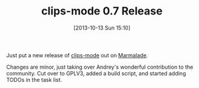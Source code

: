 #+POSTID: 8089
#+DATE: [2013-10-13 Sun 15:10]
#+OPTIONS: toc:nil num:nil todo:nil pri:nil tags:nil ^:nil TeX:nil
#+CATEGORY: Article
#+TAGS: Artificial Intelligence, CLIPS, Emacs, Ide, Jess, Lisp, Programming, Programming Language, Rules Engine, elisp
#+TITLE: clips-mode 0.7 Release

Just put a new release of [[https://github.com/grettke/clips-mode][clips-mode]] out on [[http://marmalade-repo.org/packages/clips-mode/0.7][Marmalade]].

Changes are minor, just taking over Andrey's wonderful contribution to the community. Cut over to GPLV3, added a build script, and started adding TODOs in the task list.



